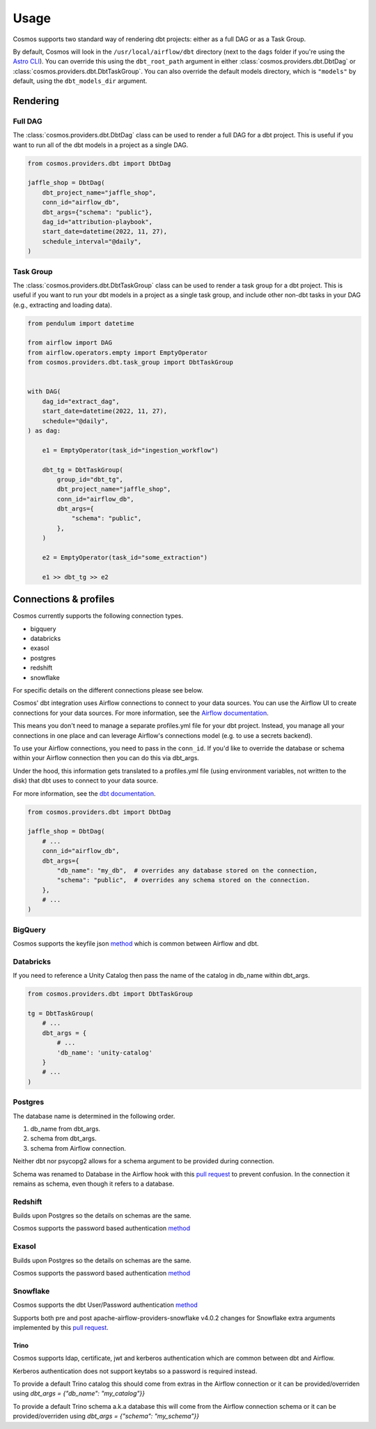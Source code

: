 Usage
======

Cosmos supports two standard way of rendering dbt projects: either as a full DAG or as a Task Group.

By default, Cosmos will look in the ``/usr/local/airflow/dbt`` directory (next to the ``dags`` folder if you're using the `Astro CLI <https://github.com/astronomer/astro-cli>`_). You can override this using the ``dbt_root_path`` argument in either :class:`cosmos.providers.dbt.DbtDag` or :class:`cosmos.providers.dbt.DbtTaskGroup`. You can also override the default models directory, which is ``"models"`` by default, using the ``dbt_models_dir`` argument.

Rendering
+++++++++

Full DAG
--------

The :class:`cosmos.providers.dbt.DbtDag` class can be used to render a full DAG for a dbt project. This is useful if you want to run all of the dbt models in a project as a single DAG.

.. code-block:: python

    from cosmos.providers.dbt import DbtDag

    jaffle_shop = DbtDag(
        dbt_project_name="jaffle_shop",
        conn_id="airflow_db",
        dbt_args={"schema": "public"},
        dag_id="attribution-playbook",
        start_date=datetime(2022, 11, 27),
        schedule_interval="@daily",
    )


Task Group
----------

The :class:`cosmos.providers.dbt.DbtTaskGroup` class can be used to render a task group for a dbt project. This is useful if you want to run your dbt models in a project as a single task group, and include other non-dbt tasks in your DAG (e.g., extracting and loading data).

.. code-block:: python

    from pendulum import datetime

    from airflow import DAG
    from airflow.operators.empty import EmptyOperator
    from cosmos.providers.dbt.task_group import DbtTaskGroup


    with DAG(
        dag_id="extract_dag",
        start_date=datetime(2022, 11, 27),
        schedule="@daily",
    ) as dag:

        e1 = EmptyOperator(task_id="ingestion_workflow")

        dbt_tg = DbtTaskGroup(
            group_id="dbt_tg",
            dbt_project_name="jaffle_shop",
            conn_id="airflow_db",
            dbt_args={
                "schema": "public",
            },
        )

        e2 = EmptyOperator(task_id="some_extraction")

        e1 >> dbt_tg >> e2


Connections & profiles
+++++++++++++++++++++++++++++++

Cosmos currently supports the following connection types.

* bigquery
* databricks
* exasol
* postgres
* redshift
* snowflake

For specific details on the different connections please see below.

Cosmos' dbt integration uses Airflow connections to connect to your data sources.
You can use the Airflow UI to create connections for your data sources.
For more information, see the `Airflow documentation <https://airflow.apache.org/docs/apache-airflow/stable/howto/connection/index.html>`__.

This means you don't need to manage a separate profiles.yml file for your dbt project.
Instead, you manage all your connections in one place and can leverage Airflow's connections model (e.g. to use a secrets backend).

To use your Airflow connections, you need to pass in the ``conn_id``.
If you'd like to override the database or schema within your Airflow connection then you can do this via dbt_args.

Under the hood, this information gets translated to a profiles.yml file (using environment variables, not written to the disk) that dbt uses to connect to your data source.

For more information, see the `dbt documentation <https://docs.getdbt.com/reference/dbt-jinja-functions/env_var>`__.

.. code-block:: python

    from cosmos.providers.dbt import DbtDag

    jaffle_shop = DbtDag(
        # ...
        conn_id="airflow_db",
        dbt_args={
            "db_name": "my_db",  # overrides any database stored on the connection,
            "schema": "public",  # overrides any schema stored on the connection.
        },
        # ...
    )

BigQuery
---------

Cosmos supports the keyfile json `method <https://docs.getdbt.com/reference/warehouse-setups/bigquery-setup#service-account-json>`__
which is common between Airflow and dbt.

Databricks
-----------

If you need to reference a Unity Catalog then pass the name of the catalog in db_name within dbt_args.

.. code-block:: python

    from cosmos.providers.dbt import DbtTaskGroup

    tg = DbtTaskGroup(
        # ...
        dbt_args = {
            # ...
            'db_name': 'unity-catalog'
        }
        # ...
    )

Postgres
---------

The database name is determined in the following order.

#. db_name from dbt_args.
#. schema from dbt_args.
#. schema from Airflow connection.

Neither dbt nor psycopg2 allows for a schema argument to be provided during connection.

Schema was renamed to Database in the Airflow hook with this `pull request <https://github.com/apache/airflow/pull/26744>`__
to prevent confusion.
In the connection it remains as schema, even though it refers to a database.

Redshift
---------

Builds upon Postgres so the details on schemas are the same.

Cosmos supports the password based authentication `method <https://docs.getdbt.com/reference/warehouse-setups/redshift-setup#password-based-authentication>`__

Exasol
---------

Builds upon Postgres so the details on schemas are the same.

Cosmos supports the password based authentication `method <https://docs.getdbt.com/reference/warehouse-setups/exasol-setup>`__


Snowflake
----------

Cosmos supports the dbt User/Password authentication `method <https://docs.getdbt.com/reference/warehouse-setups/snowflake-setup#user--password-authentication>`__

Supports both pre and post apache-airflow-providers-snowflake v4.0.2 changes for Snowflake extra arguments implemented
by this `pull request <https://github.com/apache/airflow/pull/26764>`__.

Trino
______

Cosmos supports ldap, certificate, jwt and kerberos authentication which are common between dbt and Airflow.

Kerberos authentication does not support keytabs so a password is required instead.

To provide a default Trino catalog this should come from extras in the Airflow connection or it can be provided/overriden
using `dbt_args = {"db_name": "my_catalog"}}`

To provide a default Trino schema a.k.a database this will come from the Airflow connection schema or it can be provided/overriden
using `dbt_args = {"schema": "my_schema"}}`

